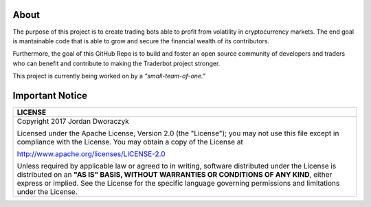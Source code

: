 
   
.. raw:: html

    <embed>
      <p align="center">
 	     <img src="candles.png" alt="candles" width=150 height=150>
      
        <h2 align="center">Traderbot</h3>
      
        <p align="center">
           Profits at a speed and frequency impossible for human traders.
           <br>
           <a href="https://traderbot.readthedocs.io/en/latest/"><strong>Docs</strong></a> 
           ·
           <a href="https://keybase.io/jordandworaczyk"><strong>Contact Me</strong></a>
         </p>
       </p>
    </embed>
    
About
~~~~~~
The purpose of this project is to create trading bots able to profit from
volatility in cryptocurrency markets. The end goal is mantainable code that is able to 
grow and secure the financial wealth of its contributors. 

Furthermore, the goal of this GitHub Repo is to build and foster an open source 
community of developers and traders who can benefit and contribute to making the
Traderbot project stronger.
   
This project is currently being worked on by a *"small-team-of-one."*
    
.. raw:: html

    <embed>
    <br>
      <p align="left">
        <h2 align="left">Contact & Support
          <a href="https://keybase.io/jordandworaczyk">
 	         <img src="https://keybase.io/images/icons/ms-icon-310x310.png" alt="keybase" width=50 height=50>
          </a>
        </h2>
        <p align="left">
          Interested? Any questions? You can reach <a href="https://keybase.io/jordandworaczyk">me</a> through keybase.    
        </p>
      </p>
    </embed>

.. raw:: html

    <embed>
    <br>
      <p align="left">
        <h2 align="left">Documentation
          <a href="http://traderbot.readthedocs.io/en/latest/?badge=latest">
            <img src="https://readthedocs.org/projects/traderbot/badge/?version=latest" alt="docsbadge">
          </a>
        </h2>
        <p align="left">
          Docs are online at Read the Docs, and offline by using <code>docs/build/index.html</code>.
        </p>
      </p>
      <br>
    </embed>

    

Important Notice
~~~~~~
+-----------------------------------------------------------------------------+ 
| LICENSE                                                                     |
+=============================================================================+ 
|  Copyright 2017 Jordan Dworaczyk                                            | 
|                                                                             |
|  Licensed under the Apache License, Version 2.0 (the "License");            |
|  you may not use this file except in compliance with the License.           |
|  You may obtain a copy of the License at                                    |
|                                                                             | 
|  http://www.apache.org/licenses/LICENSE-2.0                                 |
|                                                                             |
|  Unless required by applicable law or agreed to in writing, software        |  
|  distributed under the License is distributed on an **"AS IS" BASIS,        | 
|  WITHOUT WARRANTIES OR CONDITIONS OF ANY KIND**, either express or implied. |
|  See the License for the specific language governing permissions and        |
|  limitations under the License.                                             |
+-----------------------------------------------------------------------------+



